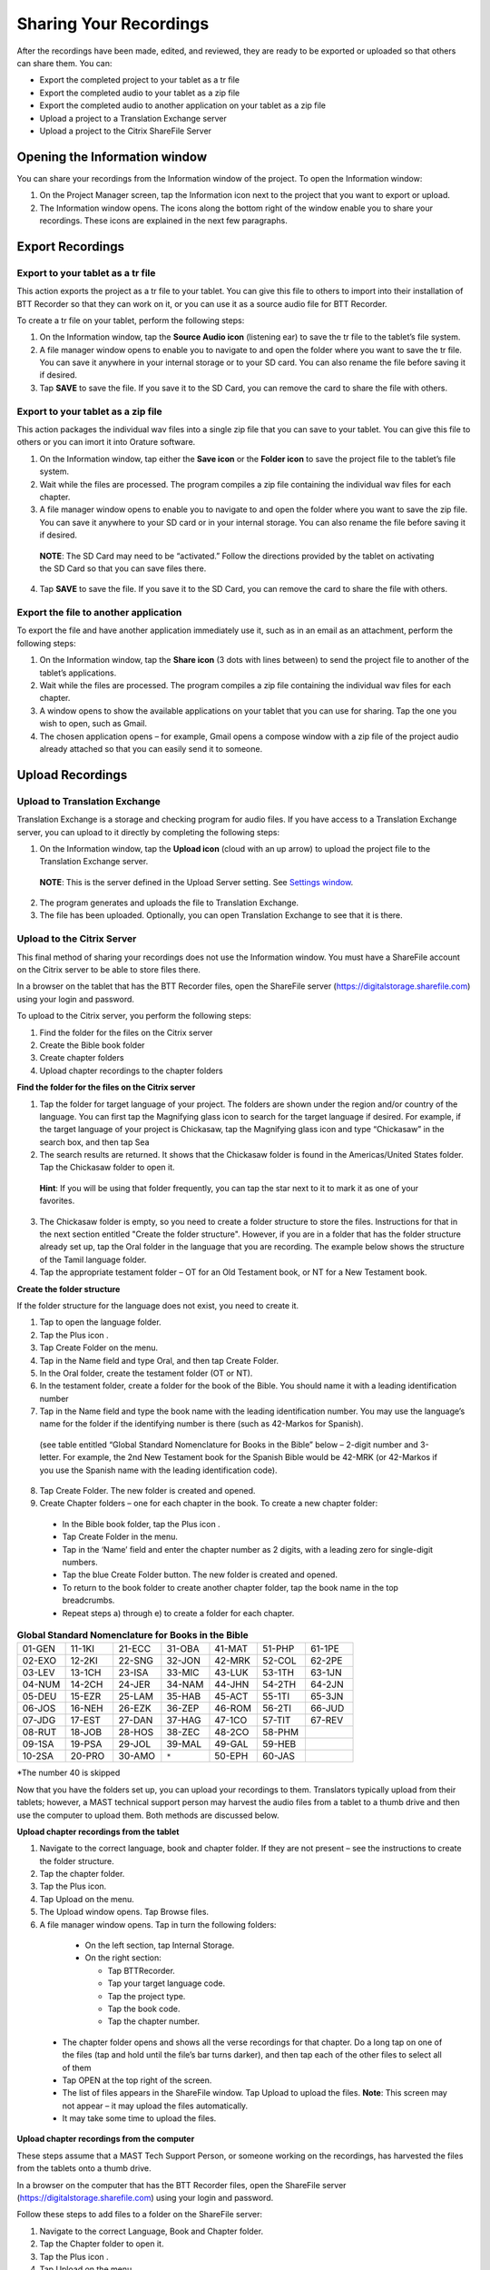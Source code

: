 Sharing Your Recordings
=======================

After the recordings have been made, edited, and reviewed, they are ready to be exported or uploaded so that others can share them. You can:

*	Export the completed project to your tablet as a tr file

*	Export the completed audio to your tablet as a zip file

*	Export the completed audio to another application on your tablet as a zip file

*	Upload a project to a Translation Exchange server 

*	Upload a project to the Citrix ShareFile Server

Opening the Information window
------------------------------

You can share your recordings from the Information window of the project. To open the Information window:

1.	On the Project Manager screen, tap the Information icon   next to the project that you want to export or upload. 
 
2.	The Information window opens. The icons along the bottom right of the window enable you to share your recordings. These icons are explained in the next few paragraphs.
 
.. image:: ../images/InformationWindow.png
    :align: center
    :alt: Information Window

Export Recordings
-----------------

Export to your tablet as a tr file 
^^^^^^^^^^^^^^^^^^^^^^^^^^^^^^^^^^

This action exports the project as a tr file to your tablet. You can give this file to others to import into their installation of BTT Recorder so that they can work on it, or you can use it as a source audio file for BTT Recorder.

To create a tr file on your tablet, perform the following steps:

1.	On the Information window, tap the **Source Audio icon** (listening ear) to save the tr file to the tablet’s file system.
 
2.	A file manager window opens to enable you to navigate to and open the folder where you want to save the tr file. You can save it anywhere in your internal storage or to your SD card. You can also rename the file before saving it if desired.

3.	Tap **SAVE** to save the file. If you save it to the SD Card, you can remove the card to share the file with others. 
 
Export to your tablet as a zip file
^^^^^^^^^^^^^^^^^^^^^^^^^^^^^^^^^^^

This action packages the individual wav files into a single zip file that you can save to your tablet. You can give this file to others or you can imort it into Orature software. 

1.	On the Information window, tap either the **Save icon** or the **Folder icon** to save the project file to the tablet’s file system.

2.	Wait while the files are processed. The program compiles a zip file containing the individual wav files for each chapter.
 
3.	A file manager window opens to enable you to navigate to and open the folder where you want to save the zip file. You can save it anywhere to your SD card or in your internal storage. You can also rename the file before saving it if desired.
 
    **NOTE**: The SD Card may need to be “activated.” Follow the directions provided by the tablet on activating the SD Card so that you can save files there.

4.	Tap **SAVE** to save the file. If you save it to the SD Card, you can remove the card to share the file with others.

Export the file to another application
^^^^^^^^^^^^^^^^^^^^^^^^^^^^^^^^^^^^^^^^

To export the file and have another application immediately use it, such as in an email as an attachment, perform the following steps:

1.	On the Information window, tap the **Share icon** (3 dots with lines between) to send the project file to another of the tablet’s applications.

2.	Wait while the files are processed. The program compiles a zip file containing the individual wav files for each chapter.
 
3.	A window opens to show the available applications on your tablet that you can use for sharing. Tap the one you wish to open, such as Gmail.
 
4.	The chosen application opens – for example, Gmail opens a compose window with a zip file of the project audio already attached so that you can easily send it to someone.
 

Upload Recordings
-----------------

Upload to Translation Exchange
^^^^^^^^^^^^^^^^^^^^^^^^^^^^^^

Translation Exchange is a storage and checking program for audio files. If you have access to a Translation Exchange server, you can upload to it directly by completing the following steps:

1.	On the Information window, tap the **Upload icon** (cloud with an up arrow) to upload the project file to the Translation Exchange server.
    **NOTE**: This is the server defined in the Upload Server setting. See `Settings window <https://btt-recorder.readthedocs.io/en/latest/mainscreens.html#settings-window>`_.
 
2.	The program generates and uploads the file to Translation Exchange.
 
3.	The file has been uploaded. Optionally, you can open Translation Exchange to see that it is there. 
 
Upload to the Citrix Server
^^^^^^^^^^^^^^^^^^^^^^^^^^^

This final method of sharing your recordings does not use the Information window. You must have a ShareFile account on the Citrix server to be able to store files there.

In a browser on the tablet that has the BTT Recorder files, open the ShareFile server (https://digitalstorage.sharefile.com) using your login and password.

To upload to the Citrix server, you perform the following steps:

1.	Find the folder for the files on the Citrix server

2.	Create the Bible book folder

3.	Create chapter folders

4.	Upload chapter recordings to the chapter folders

**Find the folder for the files on the Citrix server**

1.	Tap the folder for target language of your project. The folders are shown under the region and/or country of the language. You can first tap the Magnifying glass icon to search for the target language if desired. For example, if the target language of your project is Chickasaw, tap the Magnifying glass icon and type “Chickasaw” in the search box, and then tap Sea 

2.	The search results are returned. It shows that the Chickasaw folder is found in the Americas/United States folder. Tap the Chickasaw folder to open it.
    **Hint**: If you will be using that folder frequently, you can tap the star next to it to mark it as one of your favorites.
 
3)	The Chickasaw folder is empty, so you need to create a folder structure to store the files. Instructions for that in the next section entitled "Create the folder structure". However, if you are in a folder that has the folder structure already set up, tap the Oral folder in the language that you are recording. The example below shows the structure of the Tamil language folder.         
             
4)	Tap the appropriate testament folder – OT for an Old Testament book, or NT for a New Testament book.
 

**Create the folder structure**

If the folder structure for the language does not exist, you need to create it. 

1.	Tap to open the language folder.

2.	Tap the Plus icon  .

3.	Tap Create Folder on the menu.

4.	Tap in the Name field and type Oral, and then tap Create Folder.
 
5.	In the Oral folder, create the testament folder (OT or NT).

6.	In the testament folder, create a folder for the book of the Bible. You should name it with a leading identification number

7.	Tap in the Name field and type the book name with the leading identification number. You may use the language’s name for the folder if the identifying number is there (such as 42-Markos for Spanish).
 
    (see table entitled “Global Standard Nomenclature for Books in the Bible”  below – 2-digit number and 3-letter. For example, the 2nd New Testament book for the Spanish Bible would be 42-MRK (or 42-Markos if you use the Spanish name with the leading identification code).

8.	Tap Create Folder. The new folder is created and opened. 

9.	Create Chapter folders – one for each chapter in the book. To create a new chapter folder:    

    * In the Bible book folder, tap the Plus icon  .

    *	Tap Create Folder in the menu.

    * Tap in the ‘Name’ field and enter the chapter number as 2 digits, with a leading zero for single-digit numbers.
    
    * Tap the blue Create Folder button. The new folder is created and opened.
 
    * To return to the book folder to create another chapter folder, tap the book name in the top breadcrumbs.
 
    * Repeat steps a) through e) to create a folder for each chapter.

.. list-table:: **Global Standard Nomenclature for Books in the Bible**
   :widths: 30 30 30 30 30 30 30
   :header-rows: 0

   * - 01-GEN	
     - 11-1KI	
     - 21-ECC	
     - 31-OBA	
     - 41-MAT	
     - 51-PHP	
     - 61-1PE

   * - 02-EXO	
     - 12-2KI	
     - 22-SNG	
     - 32-JON	
     - 42-MRK	
     - 52-COL	
     - 62-2PE
     
   * - 03-LEV	
     - 13-1CH	
     - 23-ISA	
     - 33-MIC	
     - 43-LUK	
     - 53-1TH	
     - 63-1JN

   * - 04-NUM
     - 14-2CH	
     - 24-JER	
     - 34-NAM	
     - 44-JHN	
     - 54-2TH	
     - 64-2JN

   * - 05-DEU	
     - 15-EZR	
     - 25-LAM	
     - 35-HAB	
     - 45-ACT	
     - 55-1TI	
     - 65-3JN

   * - 06-JOS	
     - 16-NEH	
     - 26-EZK	
     - 36-ZEP	
     - 46-ROM	
     - 56-2TI	
     - 66-JUD

   * - 07-JDG	
     - 17-EST	
     - 27-DAN	
     - 37-HAG	
     - 47-1CO	
     - 57-TIT	
     - 67-REV
        
   * - 08-RUT	
     - 18-JOB	
     - 28-HOS	
     - 38-ZEC	
     - 48-2CO	
     - 58-PHM
     - 

   * - 09-1SA	
     - 19-PSA	
     - 29-JOL	
     - 39-MAL	
     - 49-GAL	
     - 59-HEB	
     - 

   * - 10-2SA	
     - 20-PRO	
     - 30-AMO	
     - ``*``     
     - 50-EPH	
     - 60-JAS	
     -


*The number 40 is skipped

Now that you have the folders set up, you can upload your recordings to them. Translators typically upload from their tablets; however, a MAST technical support person may harvest the audio files from a tablet to a thumb drive and then use the computer to upload them. Both methods are discussed below.

**Upload chapter recordings from the tablet**

1.	Navigate to the correct language, book and chapter folder. If they are not present – see the instructions to create the folder structure.

2.	Tap the chapter folder.
 
3.	Tap the Plus icon. 

4.	Tap Upload on the menu. 
 
5.	The Upload window opens. Tap Browse files.

6.	A file manager window opens. Tap in turn the following folders:

    * On the left section, tap Internal Storage.
 
    * On the right section:
    
      * Tap BTTRecorder.
 
      * Tap your target language code.
 
      * Tap the project type.
 
      * Tap the book code.
 
      * Tap the chapter number. 
 
  * The chapter folder opens and shows all the verse recordings for that chapter. Do a long tap on one of the files (tap and hold until the file’s bar turns darker), and then tap each of the other files to select all of them

  * Tap OPEN at the top right of the screen.
 
  * The list of files appears in the ShareFile window. Tap Upload to upload the files.
    **Note**: This screen may not appear – it may upload the files automatically.
 
  * It may take some time to upload the files.
 
 

**Upload chapter recordings from the computer**

These steps assume that a MAST Tech Support Person, or someone working on the recordings, has harvested the files from the tablets onto a thumb drive.

In a browser on the computer that has the BTT Recorder files, open the ShareFile server (https://digitalstorage.sharefile.com) using your login and password.

Follow these steps to add files to a folder on the ShareFile server:

1.	Navigate to the correct Language, Book and Chapter folder.

2.	Tap the Chapter folder to open it.

3.	Tap the Plus icon  . 

4.	Tap Upload on the menu. 
    The Upload window opens. There are 2 ways to upload the files:

    * Browse to files:
    
      *	Click Browse files.
      
      *	Use the File Explorer to browse to the files on the thumb drive or computer’s hard drive.
      
      * Select the desired files and click Open.
      
      * On the Upload window on ShareFile, click Upload. Wait while the files upload to the server.

OR

    * Drag the files from the File Explorer.

      * Open File Explorer and browse to the files on the thumb drive or computer’s hard drive.

      * Select the files and click-hold-and-drag the files to the browser window. Release the mouse button when you see the words “Drop files here”. 
 
      * Wait while the files upload to the server.

  Repeat these steps for all audio files in each of the chapters. 
